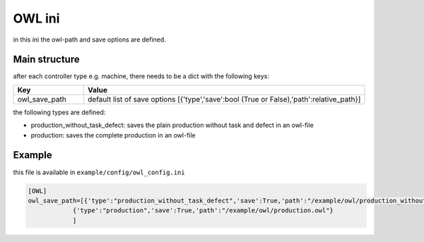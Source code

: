 OWL ini
==============

in this ini the owl-path and save options are defined.

Main structure
----------------

after each controller type e.g. machine, there needs to be a dict with the following keys:

.. list-table::
   :widths: 20 80
   :header-rows: 1

   * - Key
     - Value
   * - owl_save_path
     - default list of save options [{'type','save':bool (True or False),'path':relative_path}]

the following types are defined:

* production_without_task_defect: saves the plain production without task and defect in an owl-file
* production: saves the complete production in an owl-file

Example
---------

this file is available in ``example/config/owl_config.ini``

.. code-block:: INI

    [OWL]
    owl_save_path=[{'type':"production_without_task_defect",'save':True,'path':"/example/owl/production_without_task_defect.owl"},
                {'type':"production",'save':True,'path':"/example/owl/production.owl"}
                ]

